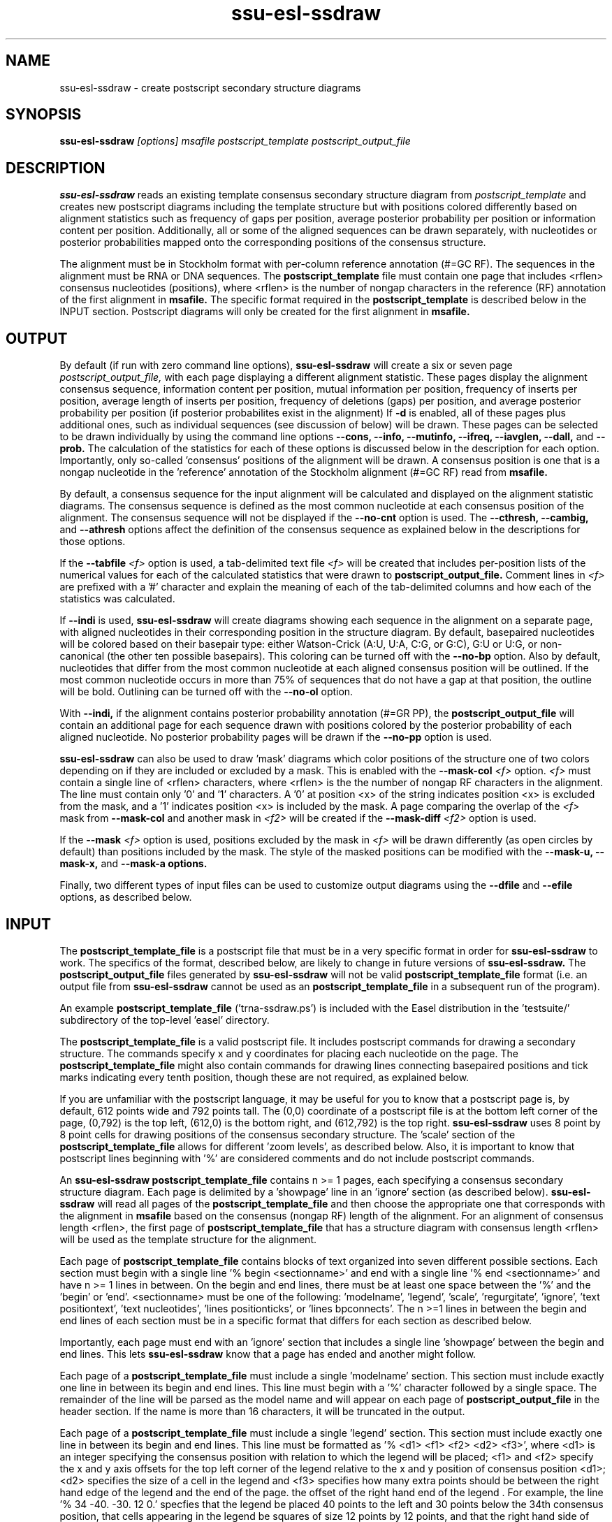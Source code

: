 .TH "ssu-esl-ssdraw" 1  "Feb 2016" "SSU-ALIGN 0.1.1" "SSU-ALIGN Manual"

.SH NAME
.TP
ssu-esl-ssdraw - create postscript secondary structure diagrams

.SH SYNOPSIS

.B ssu-esl-ssdraw
.I [options]
.I msafile
.I postscript_template
.I postscript_output_file

.SH DESCRIPTION

.pp
.B ssu-esl-ssdraw
reads an existing template consensus secondary structure diagram from
.I postscript_template
and creates new postscript diagrams including the template structure
but with positions colored differently based on alignment statistics
such as frequency of gaps per position, average posterior probability
per position or information content per position. Additionally, all
or some of the aligned sequences can be drawn separately, with
nucleotides or posterior probabilities mapped onto the corresponding
positions of the consensus structure.

The alignment must be in Stockholm format with per-column reference
annotation (#=GC RF). The sequences in the alignment must be RNA or
DNA sequences. The
.B postscript_template
file must contain one page that includes <rflen> consensus nucleotides
(positions), where <rflen> is the number of nongap characters in the
reference (RF) annotation of the first alignment in
.B msafile.
The specific format required in the 
.B postscript_template
is described below in the INPUT section.
Postscript diagrams will only be created for the first alignment in
.B msafile. 

.SH OUTPUT

By default (if run with zero command line options),
.B ssu-esl-ssdraw
will create a six or seven page 
.I postscript_output_file, 
with each page displaying a different alignment statistic. These pages display
the alignment consensus sequence, information content per position,
mutual information per position, frequency of inserts per position,
average length of inserts per position, frequency of
deletions (gaps) per position, and average posterior probability per
position (if posterior probabilites exist in the alignment)
If 
.B -d 
is enabled, all of these pages plus additional ones, such as
individual sequences (see discussion of 
.B.--indi 
below) will be drawn.
These pages can be selected to be drawn individually by using 
the command line options
.B --cons,
.B --info,
.B --mutinfo,
.B --ifreq,
.B --iavglen,
.B --dall,
and
.B --prob.
The calculation of the statistics for each of these options is
discussed below in the description for each option.
Importantly, only so-called 'consensus' positions of the alignment
will be drawn. A consensus position is one that is a nongap nucleotide in
the 'reference' annotation of the Stockholm alignment (#=GC RF) read
from
.B msafile.

By default, a consensus sequence for the input alignment will be
calculated and displayed on the alignment statistic diagrams. The
consensus sequence is defined as the most common nucleotide at each 
consensus position of the alignment. The consensus sequence will not
be displayed if the 
.B --no-cnt
option is used. The 
.B --cthresh,
.B --cambig, 
and 
.B --athresh
options affect the definition of the consensus sequence as
explained below in the descriptions for those options.

If the 
.BI --tabfile " <f>"
option is used, a tab-delimited text file 
.I <f>
will be created that includes per-position lists of the numerical
values for each of the calculated statistics that were drawn to 
.B postscript_output_file.
Comment lines in
.I <f>
are prefixed with a '#' character and explain the meaning of
each of the tab-delimited columns and how each of the statistics was
calculated.

If 
.B --indi
is used,
.B ssu-esl-ssdraw
will create diagrams showing each sequence in the alignment on a
separate page, with aligned nucleotides in their corresponding
position in the structure diagram.  By default, basepaired nucleotides
will be colored based on their basepair type: either Watson-Crick
(A:U, U:A, C:G, or G:C), G:U or U:G, or non-canonical (the other ten
possible basepairs). This coloring can be turned off with the
.B --no-bp
option.
Also by default, nucleotides that differ from the most common
nucleotide at each aligned consensus position will be outlined. If
the most common nucleotide occurs in more than 75% of sequences that
do not have a gap at that position, the outline will be
bold. Outlining can be turned off with the 
.B --no-ol 
option.

.PP
With 
.B --indi,
if the alignment
contains posterior probability annotation (#=GR PP), the 
.B postscript_output_file
will contain an additional page for each sequence drawn with positions
colored by the posterior probability of each aligned nucleotide.
No posterior probability pages will be drawn if the 
.B --no-pp
option is used. 

.B ssu-esl-ssdraw
can also be used to draw 'mask' diagrams which color positions of the
structure one of two colors depending on if they are included or
excluded by a mask. This is enabled with the 
.BI --mask-col " <f>"
option. 
.I <f> 
must contain a single line of <rflen> characters, where <rflen> is the
the number of nongap RF characters in the alignment. The line must
contain only '0' and '1' characters. A '0' at position <x> of the
string indicates position <x> is excluded from the mask, and a '1'
indicates position <x> is included by the mask.
A page comparing the overlap of the 
.I <f> 
mask from 
.BI --mask-col
and another mask in 
.I <f2> 
will be created if the 
.BI --mask-diff " <f2>" 
option is used.

If the 
.BI --mask " <f>"
option is used, positions excluded by the mask in 
.I <f>
will be drawn differently (as open circles by default) than positions
included by the mask. The style of the masked positions can be
modified with the 
.B --mask-u,
.B --mask-x,
and 
.B --mask-a options. 

Finally, two different types of input files can be used to customize
output diagrams using the
.B --dfile
and
.B --efile
options, as described below.

.SH INPUT

The 
.B postscript_template_file
is a postscript file that must be in a very specific format in order for
.B ssu-esl-ssdraw 
to work. The specifics of the format, described below, are likely to change in future
versions of 
.B ssu-esl-ssdraw.
The 
.B postscript_output_file
files generated by 
.B ssu-esl-ssdraw
will not be valid 
.B postscript_template_file
format (i.e. an output file from 
.B ssu-esl-ssdraw
cannot be used as an 
.B postscript_template_file
in a subsequent run of the program).

An example 
.B postscript_template_file
('trna-ssdraw.ps') is included with the Easel distribution in
the 'testsuite/' subdirectory of the top-level 'easel' directory.

The
.B postscript_template_file
is a valid postscript file. It includes postscript commands for
drawing a secondary structure. The commands specify x and y
coordinates for placing each nucleotide on the page. The 
.B postscript_template_file
might also contain commands for drawing lines connecting basepaired
positions and tick marks indicating every tenth position, though these
are not required, as explained below. 

If you are unfamiliar with the postscript language, it may be useful
for you to know that a postscript page is, by default, 612 points wide
and 792 points tall.
The (0,0) coordinate of a postscript
file is at the bottom left corner of the page, (0,792) is the top left,
(612,0) is the bottom right, and (612,792) is the top right. 
.B ssu-esl-ssdraw
uses 8 point by 8 point cells for drawing positions of the consensus
secondary structure. The 'scale' section of the
.B postscript_template_file
allows for different 'zoom levels', as described below.
Also, it is important to know that postscript lines beginning with '%'
are considered comments and do not include postscript commands.

An 
.B ssu-esl-ssdraw
.B postscript_template_file
contains n >= 1 pages, each specifying a consensus secondary structure
diagram. Each page is delimited by a 'showpage' line in an 'ignore'
section (as described below).
.B ssu-esl-ssdraw
will read all pages of the 
.B postscript_template_file
and then choose the appropriate one that corresponds with the
alignment in 
.B msafile 
based on the consensus (nongap RF) length of the alignment. 
For an alignment of consensus length <rflen>, the first
page of
.B postscript_template_file
that has a structure diagram with consensus length <rflen> will be used
as the template structure for the alignment.

Each page of 
.B postscript_template_file
contains blocks of text organized into seven different possible
sections. Each section must begin with a single line '% begin
<sectionname>' and end with a single line '% end <sectionname>' and
have n >= 1 lines in between. On the begin and end lines, there must
be at least one space between the '%' and the 'begin'
or 'end'. <sectionname> must be one of the
following: 'modelname', 'legend', 'scale', 'regurgitate', 'ignore', 'text
positiontext', 'text nucleotides', 'lines positionticks', or 'lines
bpconnects'. The n >=1 lines in between the begin and end lines of
each section must be in a specific format that differs for each
section as described below.

Importantly, each page must end with an 'ignore' section that includes
a single line 'showpage' between the begin and end lines. This
lets 
.B ssu-esl-ssdraw
know that a page has ended and another might follow.

Each page of a 
.B postscript_template_file
must include a single 'modelname' section.
This section  must include exactly one line in between its
begin and end lines. This line must begin with a '%' character
followed by a single space. The remainder of the line will be parsed
as the model name and will appear on each page of 
.B postscript_output_file
in the header section. If the name is more than 16 characters, it will
be truncated in the output.

Each page of a 
.B postscript_template_file
must include a single 'legend' section.  This section must include
exactly one line in between its begin and end lines. This line must be
formatted as '% <d1> <f1> <f2> <d2> <f3>', where <d1> is an integer
specifying the consensus position with relation to which the legend
will be placed; <f1> and <f2> specify the x and y axis offsets for the
top left corner of the legend relative to the x and y position of
consensus position <d1>; <d2> specifies the size of a cell in the
legend and <f3> specifies how many extra points should be between the
right hand edge of the legend and the end of the page. the offset of
the right hand end of the legend . For example, the line '% 34
-40. -30. 12 0.' specfies that the legend be placed 40 points to the left
and 30 points below the 34th consensus position, that cells
appearing in the legend be squares of size 12 points by 12 points, and
that the right hand side of the legend flush against the right hand
edge of the printable page. 

Each page of a 
.B postscript_template_file
must include a single 'scale' section.  This section must include
exactly one line in between its begin and end lines. This line must be
formatted as '<f1> <f2> scale', where <f1> and <f2> are both positive
real numbers that are identical, for example '1.7 1.7 scale' is valid,
but '1.7 2.7 scale' is not. This line is a valid postscript command
which specifies the scale or zoom level on the pages in the output. If
<f1> and <f2> are '1.0' the default scale is used for which the total
size of the page is 612 points wide and 792 points tall. A scale of
2.0 will reduce this to 306 points wide by 396 points tall. A scale of
0.5 will increase it to 1224 points wide by 1584 points tall. A single
cell corresponding to one position of the secondary structure is 8
points by 8 points. For larger RNAs, a scale of less than 1.0 is
appropriate (for example, SSU rRNA models (about 1500 nt) use a scale
of about 0.6), and for smaller RNAs, a scale of more than 1.0 might be
desirable (tRNA (about 70 nt) uses a scale of 1.7). The best way to
determine the exact scale to use is trial and error.

Each page of a 
.B postscript_template_file
can include n >= 0 'regurgitate' sections.
These sections can include any number of lines. 
The text in this section will not be parsed by
.B ssu-esl-ssdraw
but will be included in each page of 
.B postscript_output_file.
The format of the lines in this section must therefore be valid
postscript commands. An example of content that might be in a 
regurgitate section are commands to draw lines and text annotating the
anticodon on a tRNA secondary structure diagram.

Each page of a 
.B postscript_template_file
must include at least 1 'ignore' section.
One of these sections must include a single line that
reads 'showpage'. This section should be placed at the end of each
page of the template file.  
Other ignore sections can include any number of lines. 
The text in these section will not be parsed by
.B ssu-esl-ssdraw
nor will it be included in each page of 
.B postscript_output_file.
An ignore section can contain comments or postscript commands that
draw features of the
.B postscript_template_file
that are 
unwanted in the 
.B postscript_output_file.

Each page of a 
.B postscript_template_file
must include a single 'text nucleotides' section. This section must
include exactly <rflen> lines, indicating that the consensus secondary
structure has exactly <rflen> nucleotide positions. Each line must be of
the format '(<c>) <x> <y> moveto show' where <c> is a nucleotide (this
can be any character actually), and <x> and <y> are the coordinates
specifying the location of the nucleotide on the page, they should be
positive real numbers. The best way to determine what these
coordinates should be is manually by trial and error, by inspecting
the resulting structure as you add each nucleotide. Note that
.B ssu-esl-ssdraw
will color an 8 point by 8 point cell for each position, so nucleotides
should be placed about 8 points apart from each other.

Each page of a 
.B postscript_template_file
may or may not include a single 'text positiontext' section. This section
can include n >= 1 lines, each specifying text to be placed next to
specific positions of the structure, for example, to number them.
Each line must be of
the format '(<s>) <x> <y> moveto show' where <s> is a string of text
to place at coordinates (<x>,<y>) of the postscript page. 
Currently, the best way to determine what these coordinates is
manually by trial
and error, by inspecting the resulting diagram as you add
each line.

Each page of a 
.B postscript_template_file
may or may not include a single 'lines positionticks' section. This section
can include n >= 1 lines, each specifying the location of a tick mark
on the diagram. Each line must be of
the format '<x1> <y1> <x2> <y2> moveto show'. A tick mark (line of
width 2.0) will be drawn from point (<x1>,<y1>) to point (<x2>,<y2>)
on each page of
.B postscript_output_file.
Currently, the best way to determine what these coordinates should be
is manually by trial and error, by inspecting the resulting diagram as
you add each line.

Each page of a 
.B postscript_template_file
may or may not include a single 'lines bpconnects' section. This section
must include <nbp> lines, where <nbp> is the number of basepairs in
the consensus structure of the input
.B msafile
annotated as #=GC SS_cons. Each line should connect two basepaired
positions in the consensus structure diagram.
Each line must be of
the format '<x1> <y1> <x2> <y2> moveto show'. A line
will be drawn from point (<x1>,<y1>) to point (<x2>,<y2>)
on each page of
.B postscript_output_file.
Currently, the best way to determine what these coordinates should be
is manually by trial and error, by inspecting the resulting diagram as
you add each line. 

.SH REQUIRED MEMORY 

The memory required by 
.B ssu-esl-ssdraw
will be equal to roughly the larger of 2 Mb and 
the size of the first alignment in
.B msafile.
If the 
.B --small 
option is used, the memory required will be independent of the
alignment size. To use 
.B --small
the alignment must be in Pfam format, a non-interleaved (1 line/seq)
version of Stockholm format. 

If the 
.B --indi
option is used,
the required memory may exceed the
size of the alignment by up to ten-fold, and the output
.B postscript_output_file 
may be up to 50 times larger than the
.B msafile.

.SH OPTIONS

.TP
.B -h 
Print brief help;  includes version number and summary of
all options, including expert options.

.TP
.B -d 
Draw the default set of alignment summary diagrams: consensus
sequence, information content, mutual information, insert frequency,
average insert length, deletion frequency, and average posterior
probability (if posterior probability annotation exists in the
alignment). These diagrams are also drawn by default (if zero command line
options are used), but using the
.B -d 
option allows the user to add additional pages, such as individual
aligned sequences with
.B --indi.

.TP 
.BI --mask " <f>"
Read the mask from file
.I <f>,
and draw positions differently in 
.B postscript_output_file
depending on whether they are included or excluded by the mask.
.I <f>
must contain a single line of length <rflen> with only '0' and '1'
characters. <rflen> is the number of nongap characters in the
reference (#=GC RF) annotation of the first alignment in 
.B msafile
A '0' at position <x> of the mask indicates position <x> is excluded
by the mask, and a '1' indicates that position <x> is included by the mask.

.TP 
.B --small
Operate in memory saving mode. Without
.B --indi,
required RAM will be independent of the
size of the alignment in 
.B msafile.
With
.B --indi, 
the required RAM will be roughly ten times the size of the alignment
in 
.B msafile.
For 
.B --small
to work, the alignment must be in
Pfam Stockholm (non-interleaved 1 line/seq) format.

.TP 
.B --rf
Add a page to 
.B postscript_output_file 
showing the reference sequence from the #=GC RF annotation in 
.B msafile. 
By default, basepaired nucleotides will be colored based on what type of
basepair they are. To turn this off, use
.B --no-bp.
This page is drawn by default (if zero command-line options are used).

.TP 
.B --info
Add a page to
.B postscript_output_file
with consensus (nongap RF) positions colored based on their
information content from the alignment. 
Information content is calculated as 2.0 - H, where H = sum_x p_x
log_2 p_x for x in {A,C,G,U}. 
This page is drawn by default (if zero command-line options are used).

.TP 
.B --mutinfo
Add a page to
.B postscript_output_file
with basepaired consensus (nongap RF) positions colored based on the
amount of mutual information they have in the alignment. Mutual
information is sum_{x,y} p_{x,y} log_2 ((p_x * p_y) / p_{x,y}, where x
and y are the four possible bases A,C,G,U. p_x is the fractions of
aligned sequences that have nucleotide x of in the left half (5' half) of
the basepair. p_y is the fraction of aligned sequences that have
nucleotide y in the position corresponding to the right half (3' half) of
the basepair. And p_{x,y} is the fraction of aligned sequences that 
have basepair x:y. For all p_x, p_y and p{x,y} only sequences that 
that have a nongap nucleotide at both the left and right half of the
basepair are counted. 
This page is drawn by default (if zero command-line options are used).

.TP 
.B --ifreq
Add a page to
.B postscript_output_file
with each consensus (nongap RF) position colored based on the fraction of
sequences that span each position that have at least 1 inserted
nucleotide after the position. 
A sequence s spans consensus position x that is actual alignment
position a if s has at least one nongap nucleotide aligned to a position
b <= a and at least one nongap nucleotide aligned to a consensus position
c >= a. This page is drawn by default (if zero command-line options
are used).

.TP 
.B --iavglen
Add a page to
.B postscript_output_file
with each consensus (nongap RF) position colored based on average
length of insertions that occur after it. The average is calculated as
the total number of inserted nucleotides after position x, divided by the
number of sequences that have at least 1 inserted nucleotide after
position x (so the minimum possible average insert length is 1.0).

.TP 
.B --dall
Add a page to
.B postscript_output_file
with each consensus (nongap RF) position colored based on the fraction of
sequences that have a gap (delete) at the position.
This page is drawn by default (if zero command-line options are used).

.TP 
.B --dint
Add a page to
.B postscript_output_file
with each consensus (nongap RF) position colored based on the fraction of
sequences that have an internal gap (delete) at the position. An
internal gap in a sequence is one that occurs after (5' of) the
sequence's first aligned nucleotide and after
(3' of) the sequence's final aligned nucleotide.
This page is drawn by default (if zero command-line options are used).

.TP 
.B --prob
Add a page to
.B postscript_output_file
with positions colored based on average posterior probability (PP). The alignment
must contain #=GR PP annotation for all sequences. PP annotation is
converted to numerical PP values as follows: '*' = 0.975, '9' =
0.90, '8' = 0.80, '7' = 0.70, '6' = 0.60, '5' = 0.50, '4' = 0.40, '3'
= 0.30, '2' = 0.20, '1' = 0.10, '0' = 0.025.
This page is drawn by default (if zero command-line options are used).

.TP 
.B --span
Add a page to
.B postscript_output_file
with consensus (nongap RF) positions colored based on the
fraction of sequences that 'span' the position. 
A sequence s spans consensus position x that is actual alignment
position a if s has at least one nongap nucleotide aligned to a position
b <= a and at least one nongap nucleotide aligned to a consensus position
c >= a. This page is drawn by default (if zero command-line options
are used).

.SH OPTIONS FOR DRAWING INDIVIDUAL ALIGNED SEQUENCES

.TP 
.B --indi
Add a page displaying the aligned nucleotides in their corresponding
consensus positions of the structure diagram for each aligned
sequence in the alignment. 
By default, basepaired nucleotides will be colored based on what type of
basepair they are. To turn this off, use
.B --no-bp.
If posterior probability information (#=GR
PP) exists in the alignment, one additional page per sequence will be
drawn displaying the posterior probabilities.

.TP
.B -f
With 
.B --indi,
force 
.B ssu-esl-ssdraw
to create a diagram, even if it is predicted to be large (> 100 Mb).
By default, if the predicted size exceeds 100 Mb, 
.B ssu-esl-ssdraw
will fail with a warning. 

.SH OPTIONS FOR OMITTING PARTS OF THE DIAGRAMS

.TP
.BI --no-leg
Omit the legend on all pages of 
.B postscript_output_file.

.TP
.BI --no-head
Omit the header on all pages of 
.B postscript_output_file.

.TP
.BI --no-foot
Omit the footer on all pages of 
.B postscript_output_file.

.SH OPTIONS FOR SIMPLE TWO-COLOR MASK DIAGRAMS

.TP
.B --mask-col 
With
.B --mask,
.B postscript_output_file
will contain exactly 1 page showing positions included by the mask as 
black squares, and positions excluded as pink squares.

.TP
.BI --mask-diff " <f>"
With
.BI --mask  " <f2>"
and
.B mask-col,
.B postscript_output_file
will contain one additional page comparing the mask from 
.I <f>
and the mask from
.I <f2>.
Positions will be colored based on whether they are included by one
mask and not the other, excluded by both masks, and included by both
masks.

.SH EXPERT OPTIONS FOR CONTROLLING INDIVIDUAL SEQUENCE DIAGRAMS

.TP
.B --no-pp
When used in combination with 
.B --indi,
do not draw posterior probability structure diagrams for each
sequence, even if the alignment has PP annotation.

.TP
.B --no-bp
Do not color basepaired nucleotides based on their basepair type.

.TP
.B --no-ol
When used in combination with 
.B --indi,
do not outline nucleotides that differ from the majority rule
consensus nucleotide given the alignment.

.TP
.B --no-ntpp
When used in combination with 
.B --indi,
do not draw nucleotides on the individual sequence posterior
probability diagrams.

.SH EXPERT OPTIONS RELATED TO CONSENSUS SEQUENCE DEFINITION

.TP
.B --no-cnt
Do not draw consensus nucleotides on alignment statistic diagrams (such as
information content diagrams). By default, the consensus nucleotide is
defined as the most frequent nucleotide in the alignment at the
corresponding position. Consensus nucleotides that occur in at least
.I <x>
fraction of the aligned sequences (that do not contain a gap at the
position) are capitalized. By default 
.I <x>
is 0.75, but can be changed with the 
.BI --cthresh " <x>"
option. 

.TP
.BI --cthresh " <x>"
Specify the threshold for capitalizing consensus nucleotides defined by
the majority rule (i.e. when 
.B --cambig
is not enabled) as 
.I <x>.

.TP
.B --cambig
Change how consensus nucleotides are calculated from majority rule to
the least ambiguous IUPAC nucleotide that represents at least
.I <x>
fraction of the nongap nucleotides at each consensus position. 
By default 
.I <x>
is 0.9, but can be changed with the 
.BI --athresh " <x>"
option. 

.TP
.BI --athresh " <x>"
With
.B --cambig,
specify the threshold for defining consensus nucleotides
is the least ambiguous IUPAC nucleotide that represents at least
.I <x>
fraction of the nongap nucleotides at each position.

.SH EXPERT OPTIONS CONTROLLING STYLE OF MASKING POSITIONS

.TP
.B --mask-u
With 
.B --mask, 
change the style of masked columns to squares.

.TP
.B --mask-x
With 
.B --mask, 
change the style of masked columns to 'x's

.TP
.B --mask-a
With 
.B --mask
and
.B --mask-u
or
.B --mask-x
draw the alternative style of square or 'x' masks

.SH EXPERT OPTIONS RELATED TO INPUT FILES

.TP
.BI --dfile " <f>"
Read the 'draw file'
.I <f>
which specifies numerical values for each consensus position in one or
more postscript pages.  For each page, the draw file must include
<rflen>+3 lines (<rflen> is defined in the DESCRIPTION section). The first three lines are special. The following
<rflen> 'value lines' each must contain a single number, the numerical
value for the corresponding position.  The first of the three special
lines defines the 'description' for the page. This should be text that
describes what the numerical values refer to for the page. The maximum
allowable length is roughly 50 characters (the exact maximum
length depends on the template file and the program will report an
informative error message upon execution if it is exceeded). The
second special line defines the 'legend header' line that which will
appear immediately above the legend. It has a maximum allowable length
of about 30 characters.  The third special line per page must contain
exactly 7 numbers, which must be in increasing order, each separated
by a space. 
These numbers
define the numerical ranges for the six different colors used to draw
the consensus positions on the page. 
The first number defines the minimum value for the first color
(blue) and must be less than or equal to the minimum
value from the value lines. The second number defines the minimum
value for the second color (turquoise). The third, fourth, fifth and
sixth numbers define the minimum values for the third, fourth, fifth
and sixth colors (light green, yellow, orange, red), and the seventh
final number defines the maximum value for red and must be equal to
or greater than the maximum value from the value lines. 
After the <rflen> value lines, there must exist a special line with
only '//', signifying the end of a page.
The draw file 
.I <f>
must end with this special '//' line, even if it only includes a
single page. A draw file specifying <n> pages should include exactly
<n> * (<rflen> + 4) lines.

.TP
.BI --efile " <f>"
Read the 'expert draw file'
.I <f>
which specifies the colors and nucleotides to draw on each consensus
position in one or more postscript pages. Unlike with the 
.B --dfile
option, no legend will be drawn when
.B --efile 
is used.
For each page, the draw file must include <rflen> lines, each with four
or five tab-delimited tokens. The first four tokens on line <x>
specify the color to paint position <x> and must be real numbers
between 0 and 1. The four numbers specify the cyan, magenta, yellow
and black values, respectively, in the CMYK color scheme for the
postscript file. The fifth token on line <x> specifies which nucleotide
to write on position <x> (on top of the colored background). If the
fifth token does not exist, no nucleotide will be written. 
After the <rflen> lines, there must exist a special line with
only '//', signifying the end of a page.
The expert draw file 
.I <f>
must end with this special '//' line, even if it only includes a
single page. A expert draw file specifying <n> pages should include exactly
<n> * (<rflen> + 1) lines.

.TP
.BI --ifile " <f>"
Read insert information from the file
.I <f>,
which may have been created with INFERNAL's
.B ssu-cmalign
program. The insert information in 
.B msafile
will be ignored and the information from
.I <f>
will supersede it. Inserts are columns that are gaps in the reference
(#=GC RF) annotation. 

.SH AUTHOR
Easel and its documentation are Copyright (C) 2016 HHMI Janelia Farm Research Campus.
Freely distributed under the BSD open source license..
See COPYING in the source code distribution for more details.
The Easel home page is: http://bioeasel.org/
